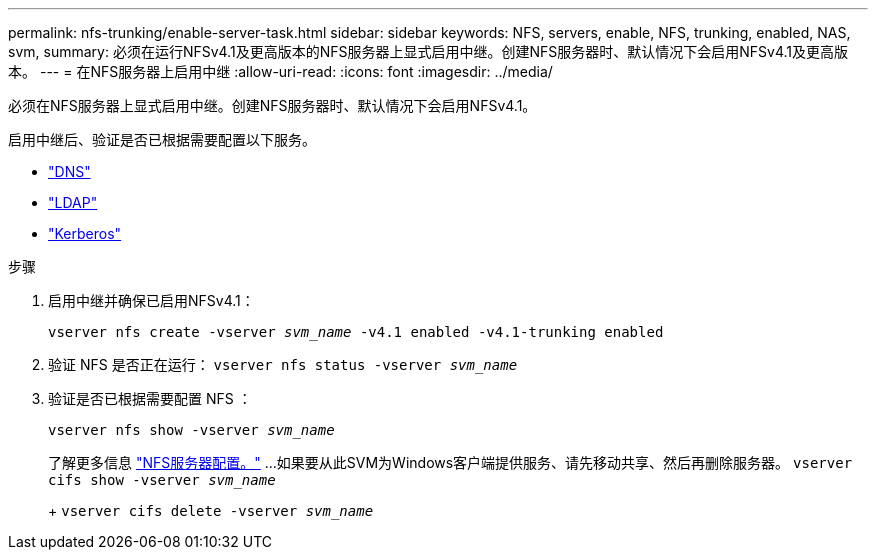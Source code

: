 ---
permalink: nfs-trunking/enable-server-task.html 
sidebar: sidebar 
keywords: NFS, servers, enable, NFS, trunking, enabled, NAS, svm, 
summary: 必须在运行NFSv4.1及更高版本的NFS服务器上显式启用中继。创建NFS服务器时、默认情况下会启用NFSv4.1及更高版本。 
---
= 在NFS服务器上启用中继
:allow-uri-read: 
:icons: font
:imagesdir: ../media/


[role="lead"]
必须在NFS服务器上显式启用中继。创建NFS服务器时、默认情况下会启用NFSv4.1。

启用中继后、验证是否已根据需要配置以下服务。

* link:../nfs-config/configure-dns-host-name-resolution-task.html["DNS"]
* link:../nfs-config/using-ldap-concept.html["LDAP"]
* link:../nfs-config/kerberos-nfs-strong-security-concept.html["Kerberos"]


.步骤
. 启用中继并确保已启用NFSv4.1：
+
`vserver nfs create -vserver _svm_name_ -v4.1 enabled -v4.1-trunking enabled`

. 验证 NFS 是否正在运行：
`vserver nfs status -vserver _svm_name_`
. 验证是否已根据需要配置 NFS ：
+
`vserver nfs show -vserver _svm_name_`

+
了解更多信息 link:../nfs-config/create-server-task.html["NFS服务器配置。"]
...如果要从此SVM为Windows客户端提供服务、请先移动共享、然后再删除服务器。
`vserver cifs show -vserver _svm_name_`

+
+
`vserver cifs delete -vserver _svm_name_`


